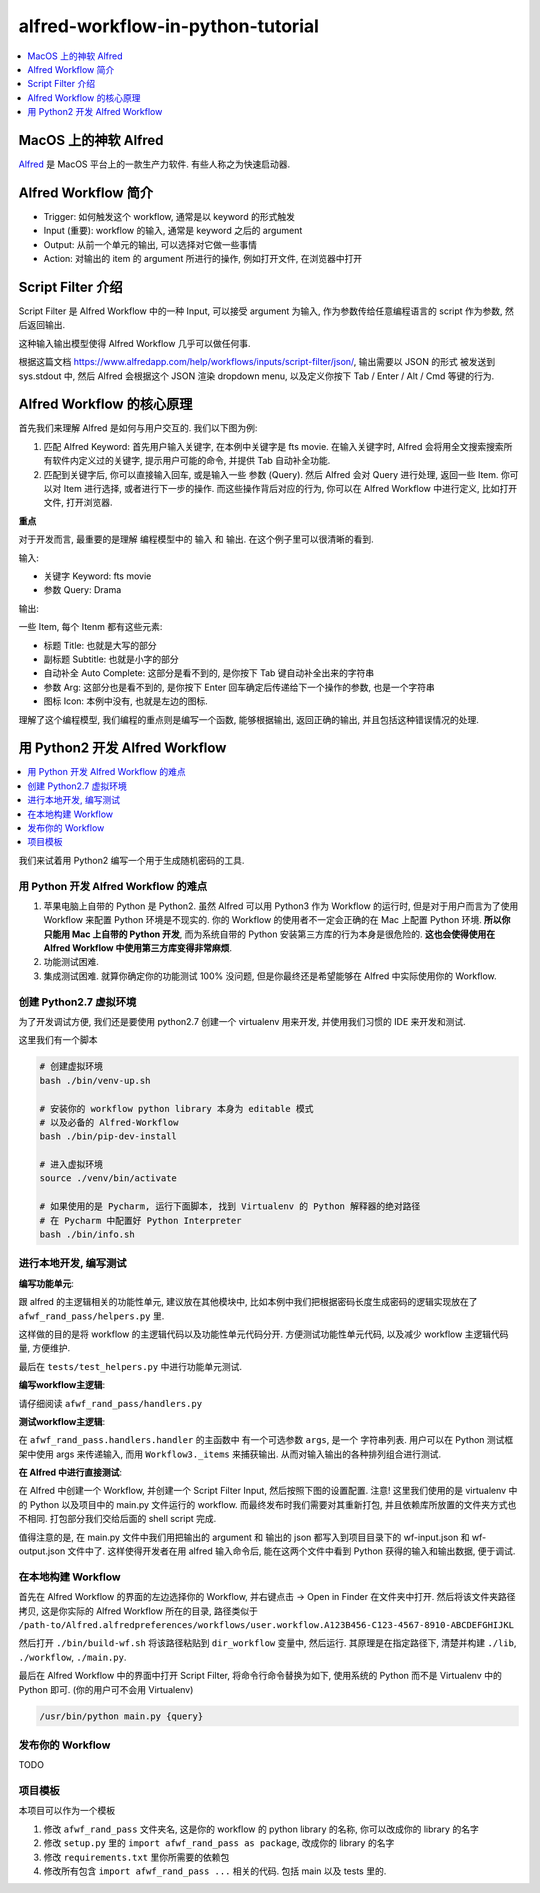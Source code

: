 alfred-workflow-in-python-tutorial
==============================================================================

.. contents::
    :depth: 1
    :local:


MacOS 上的神软 Alfred
------------------------------------------------------------------------------

`Alfred <https://www.alfredapp.com/>`_ 是 MacOS 平台上的一款生产力软件. 有些人称之为快速启动器.


Alfred Workflow 简介
------------------------------------------------------------------------------

- Trigger: 如何触发这个 workflow, 通常是以 keyword 的形式触发
- Input (重要): workflow 的输入, 通常是 keyword 之后的 argument
- Output: 从前一个单元的输出, 可以选择对它做一些事情
- Action: 对输出的 item 的 argument 所进行的操作, 例如打开文件, 在浏览器中打开


Script Filter 介绍
------------------------------------------------------------------------------

Script Filter 是 Alfred Workflow 中的一种 Input, 可以接受 argument 为输入, 作为参数传给任意编程语言的 script 作为参数, 然后返回输出.

这种输入输出模型使得 Alfred Workflow 几乎可以做任何事.

根据这篇文档 https://www.alfredapp.com/help/workflows/inputs/script-filter/json/, 输出需要以 JSON 的形式 被发送到 sys.stdout 中, 然后 Alfred 会根据这个 JSON 渲染 dropdown menu, 以及定义你按下 Tab / Enter / Alt / Cmd 等键的行为.


Alfred Workflow 的核心原理
------------------------------------------------------------------------------

首先我们来理解 Alfred 是如何与用户交互的. 我们以下图为例:

.. image:: https://user-images.githubusercontent.com/6800411/126883941-e0f9e64a-b80b-43f4-85bf-a61d38623c20.png

1. 匹配 Alfred Keyword: 首先用户输入关键字, 在本例中关键字是 fts movie. 在输入关键字时, Alfred 会将用全文搜索搜索所有软件内定义过的关键字, 提示用户可能的命令, 并提供 Tab 自动补全功能.
2. 匹配到关键字后, 你可以直接输入回车, 或是输入一些 参数 (Query). 然后 Alfred 会对 Query 进行处理, 返回一些 Item. 你可以对 Item 进行选择, 或者进行下一步的操作. 而这些操作背后对应的行为, 你可以在 Alfred Workflow 中进行定义, 比如打开文件, 打开浏览器.

**重点**

对于开发而言, 最重要的是理解 编程模型中的 输入 和 输出. 在这个例子里可以很清晰的看到.

输入:

- 关键字 Keyword: fts movie
- 参数 Query: Drama

输出:

一些 Item, 每个 Itenm 都有这些元素:

- 标题 Title: 也就是大写的部分
- 副标题 Subtitle: 也就是小字的部分
- 自动补全 Auto Complete: 这部分是看不到的, 是你按下 Tab 键自动补全出来的字符串
- 参数 Arg: 这部分也是看不到的, 是你按下 Enter 回车确定后传递给下一个操作的参数, 也是一个字符串
- 图标 Icon: 本例中没有, 也就是左边的图标.

理解了这个编程模型, 我们编程的重点则是编写一个函数, 能够根据输出, 返回正确的输出, 并且包括这种错误情况的处理.


用 Python2 开发 Alfred Workflow
------------------------------------------------------------------------------

.. contents::
    :depth: 1
    :local:

我们来试着用 Python2 编写一个用于生成随机密码的工具.

用 Python 开发 Alfred Workflow 的难点
~~~~~~~~~~~~~~~~~~~~~~~~~~~~~~~~~~~~~~~~~~~~~~~~~~~~~~~~~~~~~~~~~~~~~~~~~~~~~~

1. 苹果电脑上自带的 Python 是 Python2. 虽然 Alfred 可以用 Python3 作为 Workflow 的运行时, 但是对于用户而言为了使用 Workflow 来配置 Python 环境是不现实的. 你的 Workflow 的使用者不一定会正确的在 Mac 上配置 Python 环境. **所以你只能用 Mac 上自带的 Python 开发**, 而为系统自带的 Python 安装第三方库的行为本身是很危险的. **这也会使得使用在 Alfred Workflow 中使用第三方库变得非常麻烦**.
2. 功能测试困难.
3. 集成测试困难. 就算你确定你的功能测试 100% 没问题, 但是你最终还是希望能够在 Alfred 中实际使用你的 Workflow.


创建 Python2.7 虚拟环境
~~~~~~~~~~~~~~~~~~~~~~~~~~~~~~~~~~~~~~~~~~~~~~~~~~~~~~~~~~~~~~~~~~~~~~~~~~~~~~

为了开发调试方便, 我们还是要使用 python2.7 创建一个 virtualenv 用来开发, 并使用我们习惯的 IDE 来开发和测试.

这里我们有一个脚本

.. code-block:: bash

    # 创建虚拟环境
    bash ./bin/venv-up.sh

    # 安装你的 workflow python library 本身为 editable 模式
    # 以及必备的 Alfred-Workflow
    bash ./bin/pip-dev-install

    # 进入虚拟环境
    source ./venv/bin/activate

    # 如果使用的是 Pycharm, 运行下面脚本, 找到 Virtualenv 的 Python 解释器的绝对路径
    # 在 Pycharm 中配置好 Python Interpreter
    bash ./bin/info.sh


进行本地开发, 编写测试
~~~~~~~~~~~~~~~~~~~~~~~~~~~~~~~~~~~~~~~~~~~~~~~~~~~~~~~~~~~~~~~~~~~~~~~~~~~~~~

**编写功能单元**:

跟 alfred 的主逻辑相关的功能性单元, 建议放在其他模块中, 比如本例中我们把根据密码长度生成密码的逻辑实现放在了 ``afwf_rand_pass/helpers.py`` 里.

这样做的目的是将 workflow 的主逻辑代码以及功能性单元代码分开. 方便测试功能性单元代码, 以及减少 workflow 主逻辑代码量, 方便维护.

最后在 ``tests/test_helpers.py`` 中进行功能单元测试.

**编写workflow主逻辑**:

请仔细阅读 ``afwf_rand_pass/handlers.py``

**测试workflow主逻辑**:

在 ``afwf_rand_pass.handlers.handler`` 的主函数中 有一个可选参数 ``args``, 是一个 字符串列表. 用户可以在 Python 测试框架中使用 args 来传递输入, 而用 ``Workflow3._items`` 来捕获输出. 从而对输入输出的各种排列组合进行测试.

**在 Alfred 中进行直接测试**:

在 Alfred 中创建一个 Workflow, 并创建一个 Script Filter Input, 然后按照下图的设置配置. 注意! 这里我们使用的是 virtualenv 中的 Python 以及项目中的 main.py 文件运行的 workflow. 而最终发布时我们需要对其重新打包, 并且依赖库所放置的文件夹方式也不相同. 打包部分我们交给后面的 shell script 完成.

.. image:: ./alfred-script-filter-config-1.png

.. image:: ./alfred-script-filter-config-2.png

值得注意的是, 在 main.py 文件中我们用把输出的 argument 和 输出的 json 都写入到项目目录下的 wf-input.json 和 wf-output.json 文件中了. 这样使得开发者在用 alfred 输入命令后, 能在这两个文件中看到 Python 获得的输入和输出数据, 便于调试.


在本地构建 Workflow
~~~~~~~~~~~~~~~~~~~~~~~~~~~~~~~~~~~~~~~~~~~~~~~~~~~~~~~~~~~~~~~~~~~~~~~~~~~~~~

首先在 Alfred Workflow 的界面的左边选择你的 Workflow, 并右键点击 -> Open in Finder 在文件夹中打开. 然后将该文件夹路径拷贝, 这是你实际的 Alfred Workflow 所在的目录, 路径类似于 ``/path-to/Alfred.alfredpreferences/workflows/user.workflow.A123B456-C123-4567-8910-ABCDEFGHIJKL``

然后打开 ``./bin/build-wf.sh`` 将该路径粘贴到 ``dir_workflow`` 变量中, 然后运行. 其原理是在指定路径下, 清楚并构建 ``./lib``, ``./workflow``, ``./main.py``.

最后在 Alfred Workflow 中的界面中打开 Script Filter, 将命令行命令替换为如下, 使用系统的 Python 而不是 Virtualenv 中的 Python 即可. (你的用户可不会用 Virtualenv)

.. code-block:: bash

    /usr/bin/python main.py {query}


发布你的 Workflow
~~~~~~~~~~~~~~~~~~~~~~~~~~~~~~~~~~~~~~~~~~~~~~~~~~~~~~~~~~~~~~~~~~~~~~~~~~~~~~

TODO


项目模板
~~~~~~~~~~~~~~~~~~~~~~~~~~~~~~~~~~~~~~~~~~~~~~~~~~~~~~~~~~~~~~~~~~~~~~~~~~~~~~

本项目可以作为一个模板

1. 修改 ``afwf_rand_pass`` 文件夹名, 这是你的 workflow 的 python library 的名称, 你可以改成你的 library 的名字
2. 修改 ``setup.py`` 里的 ``import afwf_rand_pass as package``, 改成你的 library 的名字
3. 修改 ``requirements.txt`` 里你所需要的依赖包
4. 修改所有包含 ``import afwf_rand_pass ...`` 相关的代码. 包括 main 以及 tests 里的.
